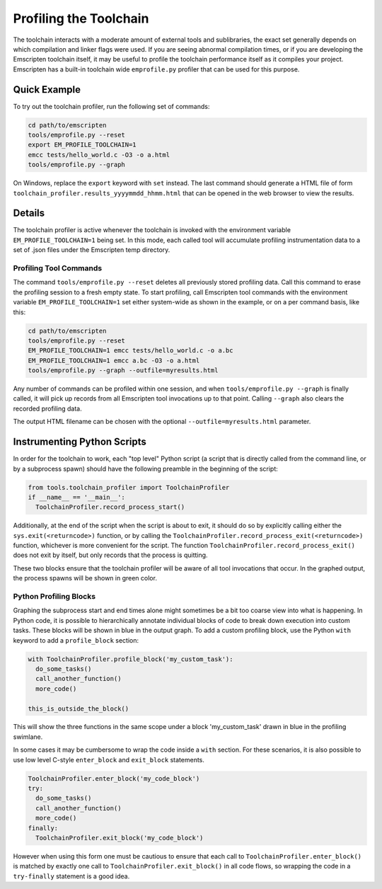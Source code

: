 .. _Profiling-Toolchain:

=======================
Profiling the Toolchain
=======================

The toolchain interacts with a moderate amount of external tools and sublibraries, the exact set generally depends on which compilation and linker flags were used. If you are seeing abnormal compilation times, or if you are developing the Emscripten toolchain itself, it may be useful to profile the toolchain performance itself as it compiles your project. Emscripten has a built-in toolchain wide ``emprofile.py`` profiler that can be used for this purpose.

Quick Example
=============

To try out the toolchain profiler, run the following set of commands:

.. code-block:: bash

    cd path/to/emscripten
    tools/emprofile.py --reset
    export EM_PROFILE_TOOLCHAIN=1
    emcc tests/hello_world.c -O3 -o a.html
    tools/emprofile.py --graph

On Windows, replace the ``export`` keyword with ``set`` instead. The last command should generate a HTML file of form ``toolchain_profiler.results_yyyymmdd_hhmm.html`` that can be opened in the web browser to view the results.

Details
=======

The toolchain profiler is active whenever the toolchain is invoked with the environment variable ``EM_PROFILE_TOOLCHAIN=1`` being set. In this mode, each called tool will accumulate profiling instrumentation data to a set of .json files under the Emscripten temp directory.

Profiling Tool Commands
-----------------------

The command ``tools/emprofile.py --reset`` deletes all previously stored profiling data. Call this command to erase the profiling session to a fresh empty state. To start profiling, call Emscripten tool commands with the environment variable ``EM_PROFILE_TOOLCHAIN=1`` set either system-wide as shown in the example, or on a per command basis, like this:

.. code-block:: bash

    cd path/to/emscripten
    tools/emprofile.py --reset
    EM_PROFILE_TOOLCHAIN=1 emcc tests/hello_world.c -o a.bc
    EM_PROFILE_TOOLCHAIN=1 emcc a.bc -O3 -o a.html
    tools/emprofile.py --graph --outfile=myresults.html

Any number of commands can be profiled within one session, and when ``tools/emprofile.py --graph`` is finally called, it will pick up records from all Emscripten tool invocations up to that point. Calling ``--graph`` also clears the recorded profiling data.

The output HTML filename can be chosen with the optional ``--outfile=myresults.html`` parameter.

Instrumenting Python Scripts
============================

In order for the toolchain to work, each "top level" Python script (a script that is directly called from the command line, or by a subprocess spawn) should have the following preamble in the beginning of the script:

.. code-block:: python

    from tools.toolchain_profiler import ToolchainProfiler
    if __name__ == '__main__':
      ToolchainProfiler.record_process_start()

Additionally, at the end of the script when the script is about to exit, it should do so by explicitly calling either the ``sys.exit(<returncode>)`` function, or by calling the ``ToolchainProfiler.record_process_exit(<returncode>)`` function, whichever is more convenient for the script. The function ``ToolchainProfiler.record_process_exit()`` does not exit by itself, but only records that the process is quitting.

These two blocks ensure that the toolchain profiler will be aware of all tool invocations that occur. In the graphed output, the process spawns will be shown in green color.

Python Profiling Blocks
-----------------------

Graphing the subprocess start and end times alone might sometimes be a bit too coarse view into what is happening. In Python code, it is possible to hierarchically annotate individual blocks of code to break down execution into custom tasks. These blocks will be shown in blue in the output graph. To add a custom profiling block, use the Python ``with`` keyword to add a ``profile_block`` section:

.. code-block:: python

    with ToolchainProfiler.profile_block('my_custom_task'):
      do_some_tasks()
      call_another_function()
      more_code()

    this_is_outside_the_block()

This will show the three functions in the same scope under a block 'my_custom_task' drawn in blue in the profiling swimlane.

In some cases it may be cumbersome to wrap the code inside a ``with`` section. For these scenarios, it is also possible to use low level C-style ``enter_block`` and ``exit_block`` statements.

.. code-block:: python

    ToolchainProfiler.enter_block('my_code_block')
    try:
      do_some_tasks()
      call_another_function()
      more_code()
    finally:
      ToolchainProfiler.exit_block('my_code_block')

However when using this form one must be cautious to ensure that each call to ``ToolchainProfiler.enter_block()`` is matched by exactly one call to ``ToolchainProfiler.exit_block()`` in all code flows, so wrapping the code in a ``try-finally`` statement is a good idea.

